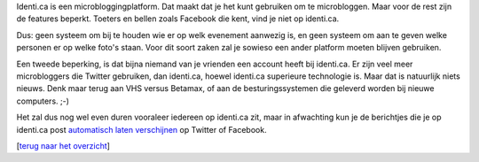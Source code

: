 .. title: De beperkingen van identi.ca
.. slug: node-174
.. date: 2011-04-29 13:10:08
.. tags: NULL
.. link:
.. description: 
.. type: text

Identi.ca is een microbloggingplatform. Dat maakt dat je het kunt
gebruiken om te microbloggen. Maar voor de rest zijn de features
beperkt. Toeters en bellen zoals Facebook die kent, vind je niet op
identi.ca.

Dus: geen systeem om bij te houden wie er op welk
evenement aanwezig is, en geen systeem om aan te geven welke personen er
op welke foto's staan. Voor dit soort zaken zal je sowieso een ander
platform moeten blijven gebruiken.

Een tweede beperking, is dat
bijna niemand van je vrienden een account heeft bij identi.ca. Er zijn
veel meer microbloggers die Twitter gebruiken, dan identi.ca, hoewel
identi.ca superieure technologie is. Maar dat is natuurlijk niets
nieuws. Denk maar terug aan VHS versus Betamax, of aan de
besturingssystemen die geleverd worden bij nieuwe computers.
;-)

Het zal dus nog wel even duren vooraleer iedereen op identi.ca
zit, maar in afwachting kun je de berichtjes die je op identi.ca post
`automatisch laten verschijnen </node/176>`__ op Twitter of
Facebook.


[`terug naar het overzicht </node/171>`__\ ]
